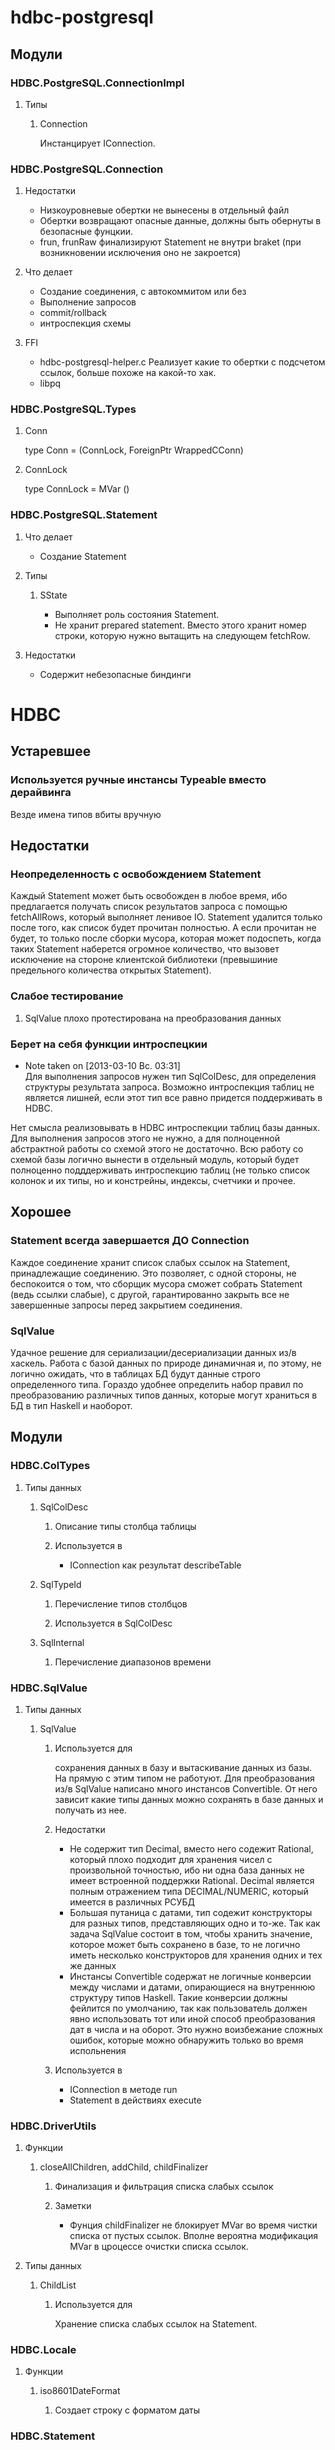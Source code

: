 

* hdbc-postgresql
** Модули
*** HDBC.PostgreSQL.ConnectionImpl
**** Типы
***** Connection
      Инстанцирует IConnection.
*** HDBC.PostgreSQL.Connection
**** Недостатки 
     - Низкоуровневые обертки не вынесены в отдельный
       файл
     - Обертки возвращают опасные данные, должны быть
       обернуты в безопасные фунцкии.
     - frun, frunRaw финализируют Statement не внутри
       braket (при возникновении исключения оно не закроется)
**** Что делает
     - Создание соединения, с автокоммитом или без
     - Выполнение запросов
     - commit/rollback
     - интроспекция схемы
**** FFI
     - hdbc-postgresql-helper.c 
       Реализует какие то обертки с подсчетом ссылок, больше
       похоже на какой-то хак.
     - libpq
*** HDBC.PostgreSQL.Types
**** Conn
     type Conn = (ConnLock, ForeignPtr WrappedCConn)
**** ConnLock
     type ConnLock = MVar ()
*** HDBC.PostgreSQL.Statement
**** Что делает
     - Создание Statement
**** Типы
***** SState
      - Выполняет роль состояния Statement.
      - Не хранит prepared statement. Вместо этого
        хранит номер строки, которую нужно вытащить на
        следующем fetchRow.
**** Недостатки
     - Содержит небезопасные биндинги
* HDBC
** Устаревшее
*** Используется ручные инстансы Typeable вместо дерайвинга
    Везде имена типов вбиты вручную
** Недостатки
*** Неопределенность с освобождением Statement
    Каждый Statement может быть освобожден в любое время, ибо
    предлагается получать список результатов запроса с
    помощью fetchAllRows, который выполняет ленивое
    IO. Statement удалится только после того, как список
    будет прочитан полностью. А если прочитан не будет, то
    только после сборки мусора, которая может подоспеть,
    когда таких Statement наберется огромное количество, что
    вызовет исключение на стороне клиентской библиотеки
    (превышиние предельного количества открытых Statement).
*** Слабое тестирование
**** SqlValue плохо протестирована на преобразования данных
*** Берет на себя функции интроспецкии
    - Note taken on [2013-03-10 Вс. 03:31] \\
      Для выполнения запросов нужен тип SqlColDesc, для
      определения структуры результата запроса. Возможно
      интроспекция таблиц не является лишней, если этот тип
      все равно придется поддерживать в HDBC.
    Нет смысла реализовывать в HDBC интроспекции таблиц базы
    данных. Для выполнения запросов этого не нужно, а для
    полноценной абстрактной работы со схемой этого не
    достаточно. Всю работу со схемой базы логично вынести в
    отдельный модуль, который будет полноценно подддерживать
    интроспекцию таблиц (не только список колонок и их типы, но и
    констрейны, индексы, счетчики и прочее.
** Хорошее
*** Statement всегда завершается ДО Connection
    Каждое соединение хранит список слабых ссылок на
    Statement, принадлежащие соединению. Это позволяет,
    с одной стороны, не беспокоится о том, что сборщик
    мусора сможет собрать Statement (ведь ссылки
    слабые), с другой, гарантированно закрыть все не
    завершенные запросы перед закрытием соединения.
*** SqlValue 
    Удачное решение для сериализации/десериализации
    данных из/в хаскель. Работа с базой данных по
    природе динамичная и, по этому, не логично ожидать,
    что в таблицах БД будут данные строго определенного
    типа. Гораздо удобнее определить набор правил по
    преобразованию различных типов данных, которые
    могут храниться в БД в тип Haskell и наоборот.
** Модули
*** HDBC.ColTypes
**** Типы данных
***** SqlColDesc
****** Описание типы столбца таблицы
****** Используется в
       - IConnection как результат describeTable
***** SqlTypeId
****** Перечисление типов столбцов
****** Используется в SqlColDesc
***** SqlInternal
****** Перечисление диапазонов времени
*** HDBC.SqlValue
**** Типы данных
***** SqlValue
****** Используется для 
       сохранения данных в базу и вытаскивание данных из
       базы. На прямую с этим типом не работуют. Для
       преобразования из/в SqlValue написано много
       инстансов Convertible. От него зависит какие типы
       данных можно сохранять в базе данных и получать из
       нее.
****** Недостатки
       - Не содержит тип Decimal, вместо него содежит Rational,
         который плохо подходит для хранения чисел с
         произвольной точностью, ибо ни одна база данных не
         имеет встроенной поддержки Rational. Decimal
         является полным отражением типа DECIMAL/NUMERIC,
         который имеется в различных РСУБД
       - Большая путаница с датами, тип содежит конструкторы
         для разных типов, представляющих одно и то-же. Так
         как задача SqlValue состоит в том, чтобы хранить
         значение, которое может быть сохранено в базе, то не
         логично иметь несколько конструкторов для хранения
         одних и тех же данных
       - Инстансы Convertible содержат не логичные конверсии
         между числами и датами, опирающиеся на внутреннюю
         структуру типов Haskell. Такие конверсии должны
         фейлится по умолчанию, так как пользователь должен
         явно использовать тот или иной способ преобразования
         дат в числа и на оборот. Это нужно воизбежание
         сложных ошибок, которые можно обнаружить только во
         время испольнения
****** Используется в
       - IConnection в методе run
       - Statement в действиях execute
*** HDBC.DriverUtils
**** Функции
***** closeAllChildren, addChild, childFinalizer
****** Финализация и фильтрация списка слабых ссылок
****** Заметки
       - Фунция childFinalizer не блокирует MVar во время
         чистки списка от пустых ссылок. Вполне вероятна
         модификация MVar в цроцессе очистки списка ссылок.
**** Типы данных
***** ChildList
****** Используется для
       Хранение списка слабых ссылок на Statement.
*** HDBC.Locale
**** Функции
***** iso8601DateFormat
****** Создает строку с форматом даты
*** HDBC.Statement
**** Типы
***** Statement
      Интерфейс для работы с подготовленным выражением базы
      данных. Его возвращает соединение при выполнении
      prepare
****** Используется в
       - IConnection метод prepare возвращает 
***** SqlError
****** Ошибка исполнения запроса
****** Нет инстанса Exception, вернее инстанс пустой
*** HDBC.Types
**** Тайпклассы
***** IConnection
      Интерфейс к подключению к базе данных. Драйверы
      различных БД должны инстанцировать его для своих типов
**** Типы
***** ConnWrapper
      Работает как обертка для IConnection инстансов.
*** HDBC.Utils
**** Функции
***** Обработка ошибок
      - catchSql
      - handleSql
      - sqlExceptions
      - handleSqlError
        Преобразует SqlError в строку и поднимает
***** Обработка запросов
      - withTransaction
      - fetchAllRows
        лениво зачитывает список результатов с помощью
        unsafeInterleaveIO. Не безопасна
      - evalAll 
        форсирует вычисление списка результатов.
**** Недостатки
     - Много странных функций, дублирующих код, очень похожих
       на устаревший код, оставленный во имя
       совместимости. Например 
